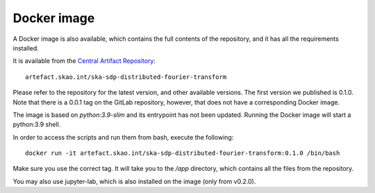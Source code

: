 
Docker image
============

A Docker image is also available, which contains the full
contents of the repository, and it has all the requirements installed.

It is available from the
`Central Artifact Repository <https://artefact.skao.int/#browse/browse:docker-all>`_::

    artefact.skao.int/ska-sdp-distributed-fourier-transform

Please refer to the repository for the latest version, and other available versions.
The first version we published is 0.1.0. Note that there is a 0.0.1 tag on the
GitLab repository, however, that does not have a corresponding Docker image.

The image is based on `python:3.9-slim` and its entrypoint has not been updated.
Running the Docker image will start a python:3.9 shell.

In order to access the scripts and run them from bash, execute the following::

    docker run -it artefact.skao.int/ska-sdp-distributed-fourier-transform:0.1.0 /bin/bash

Make sure you use the correct tag. It will take you to the `/app` directory,
which contains all the files from the repository.

You may also use jupyter-lab, which is also installed on the image (only from v0.2.0).
